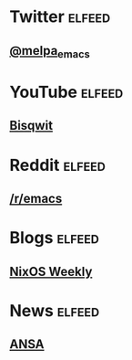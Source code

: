 * Twitter                                                            :elfeed:
** [[https://nitter.net/melpa_emacs/rss][@melpa_emacs]]

* YouTube                                                            :elfeed:
** [[https://www.youtube.com/feeds/videos.xml?channel_id=UCKTehwyGCKF-b2wo0RKwrcg][Bisqwit]]

* Reddit                                                             :elfeed:
** [[http://www.reddit.com/r/emacs/.rss][/r/emacs]]
* Blogs                                                              :elfeed:
** [[https://weekly.nixos.org/feeds/all.rss.xml][NixOS Weekly]]
* News                                                               :elfeed:
** [[https://www.ansa.it/sito/ansait_rss.xml][ANSA]]
